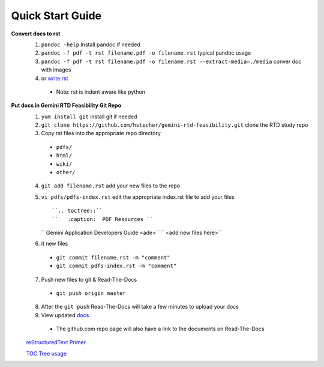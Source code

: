 Quick Start Guide
=================

**Convert docs to rst**
 1. ``pandoc -help`` Install pandoc if needed
 2. ``pandoc -f pdf -t rst filename.pdf -o filename.rst`` typical pandoc usage
 3. ``pandoc -f pdf -t rst filename.pdf -o filename.rst --extract-media=./media`` conver doc with images
 4. or `write rst <https://www.sphinx-doc.org/en/master/usage/restructuredtext/basics.html>`_ 

  * Note: rst is indent aware like python 

**Put docs in Gemini RTD Feasibility Git Repo**
 1. ``yum install git`` install git if needed
 2. ``git clone https://github.com/hstecher/gemini-rtd-feasibility.git`` clone the RTD study repo
 3. Copy rst files into the appropriate repo directory

  * ``pdfs/``
  * ``html/``
  * ``wiki/``
  * ``other/``

 4. ``git add filename.rst`` add your new files to the repo
 5. ``vi pdfs/pdfs-index.rst`` edit the appropriate index.rst file to add your files ::

    ``.. toctree::``
    ``   :caption:  PDF Resources ``

    ``   Gemini Application Developers Guide <ade>``
    ``   <add new files here>``

 6. it new files 

  * ``git commit filename.rst -m "comment"``
  * ``git commit pdfs-index.rst -m "comment"``

 7. Push new files to git & Read-The-Docs

  * ``git push origin master``

 8. After the ``git push`` Read-The-Docs will take a few minutes to upload your docs
 9. View updated `docs <https://gemini-rtd-feasibility.readthedocs.io/en/latest/index.html>`_

  * The github.com repo page will also have a link to the documents on Read-The-Docs

 `reStructuredText Primer <https://www.sphinx-doc.org/en/master/usage/restructuredtext/basics.html>`_

 `TOC Tree usage <https://www.sphinx-doc.org/en/1.5/markup/toctree.html>`_ 


